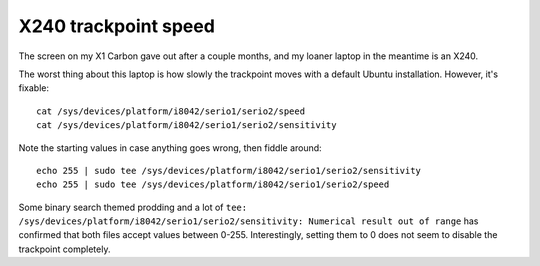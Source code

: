 X240 trackpoint speed
=====================

The screen on my X1 Carbon gave out after a couple months, and my loaner
laptop in the meantime is an X240. 

The worst thing about this laptop is how slowly the trackpoint moves with a
default Ubuntu installation. However, it's fixable::

    cat /sys/devices/platform/i8042/serio1/serio2/speed
    cat /sys/devices/platform/i8042/serio1/serio2/sensitivity

Note the starting values in case anything goes wrong, then fiddle around::

    echo 255 | sudo tee /sys/devices/platform/i8042/serio1/serio2/sensitivity
    echo 255 | sudo tee /sys/devices/platform/i8042/serio1/serio2/speed
   
Some binary search themed prodding and a lot of ``tee:
/sys/devices/platform/i8042/serio1/serio2/sensitivity: Numerical result out of
range`` has confirmed that both files accept values between 0-255.
Interestingly, setting them to 0 does not seem to disable the trackpoint
completely.

.. author:: default
.. categories:: none
.. tags:: x240, trackpoint 
.. comments::

